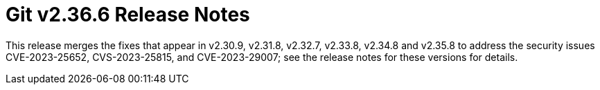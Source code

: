 Git v2.36.6 Release Notes
=========================

This release merges the fixes that appear in v2.30.9, v2.31.8,
v2.32.7, v2.33.8, v2.34.8 and v2.35.8 to address the security issues
CVE-2023-25652, CVS-2023-25815, and CVE-2023-29007; see the release
notes for these versions for details.
